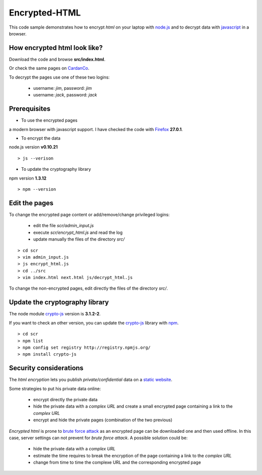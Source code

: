 ==============
Encrypted-HTML
==============

This code sample demonstrates how to encrypt *html* on your laptop with node.js_ and to decrypt data with javascript_ in a browser.

.. _node.js : http://nodejs.org/
.. _javascript : https://en.wikipedia.org/wiki/JavaScript

How encrypted html look like?
-----------------------------

Download the code and browse **src/index.html**.

Or check the same pages on CardanCo_.

.. _CardanCo : http://www.cardanco.com/test_www/joe/

To decrypt the pages use one of these two logins:
  
  - username: *jim*, password: *jim*
  - username: *jack*, password: *jack*

Prerequisites
-------------

* To use the encrypted pages

a modern browser with javascript support. I have checked the code with Firefox_ **27.0.1**.

.. _Firefox : https://www.mozilla.org/en-US/firefox/new/


* To encrypt the data

node.js version **v0.10.21**

::

  > js --verison

* To update the cryptography library

npm version **1.3.12**

::

  > npm --version

Edit the pages
--------------

To change the encrypted page content or add/remove/change privileged logins:

  - edit the file *scr/admin_input.js*
  - execute *scr/encrypt_html.js* and read the log
  - update manually the files of the directory *src/*

::

  > cd scr
  > vim admin_input.js
  > js encrypt_html.js
  > cd ../src
  > vim index.html next.html js/decrypt_html.js

To change the non-encrypted pages, edit directly the files of the directory *src/*.

Update the cryptography library
-------------------------------

The node module crypto-js_ version is **3.1.2-2**.

If you want to check an other version, you can update the crypto-js_ library with npm_.

::

  > cd scr
  > npm list
  > npm config set registry http://registry.npmjs.org/
  > npm install crypto-js

.. _crypto-js : https://www.npmjs.org/package/crypto-js
.. _npm : https://www.npmjs.org/

Security considerations
-----------------------

The *html encryption* lets you publish *private/confidential* data on a `static website`_.

Some strategies to put his private data online:

  - encrypt directly the private data
  - hide the private data with a *complex URL* and create a small encrypted page containing a link to the *complex URL*
  - encrypt and hide the private pages (combination of the two previous)

*Encrypted html* is prone to `brute force attack`_ as an encrypted page can be downloaded one and then used offline. In this case, server settings can not prevent for *brute force attack*. A possible solution could be:

  - hide the private data with a *complex URL*
  - estimate the time requires to break the encryption of the page containing a link to the *complex URL*
  - change from time to time the complexe URL and the corresponding encrypted page

.. _`static website` : https://en.wikipedia.org/wiki/Static_web_page
.. _`brute force attack` : https://en.wikipedia.org/wiki/Brute-force_attack


